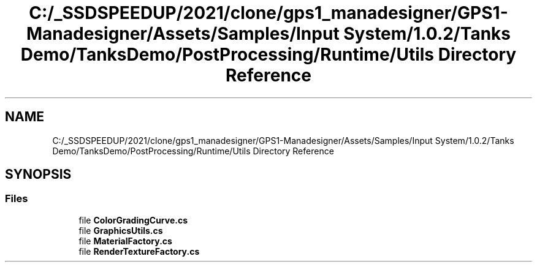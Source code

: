 .TH "C:/_SSDSPEEDUP/2021/clone/gps1_manadesigner/GPS1-Manadesigner/Assets/Samples/Input System/1.0.2/Tanks Demo/TanksDemo/PostProcessing/Runtime/Utils Directory Reference" 3 "Sun Dec 12 2021" "10,000 meters below" \" -*- nroff -*-
.ad l
.nh
.SH NAME
C:/_SSDSPEEDUP/2021/clone/gps1_manadesigner/GPS1-Manadesigner/Assets/Samples/Input System/1.0.2/Tanks Demo/TanksDemo/PostProcessing/Runtime/Utils Directory Reference
.SH SYNOPSIS
.br
.PP
.SS "Files"

.in +1c
.ti -1c
.RI "file \fBColorGradingCurve\&.cs\fP"
.br
.ti -1c
.RI "file \fBGraphicsUtils\&.cs\fP"
.br
.ti -1c
.RI "file \fBMaterialFactory\&.cs\fP"
.br
.ti -1c
.RI "file \fBRenderTextureFactory\&.cs\fP"
.br
.in -1c
